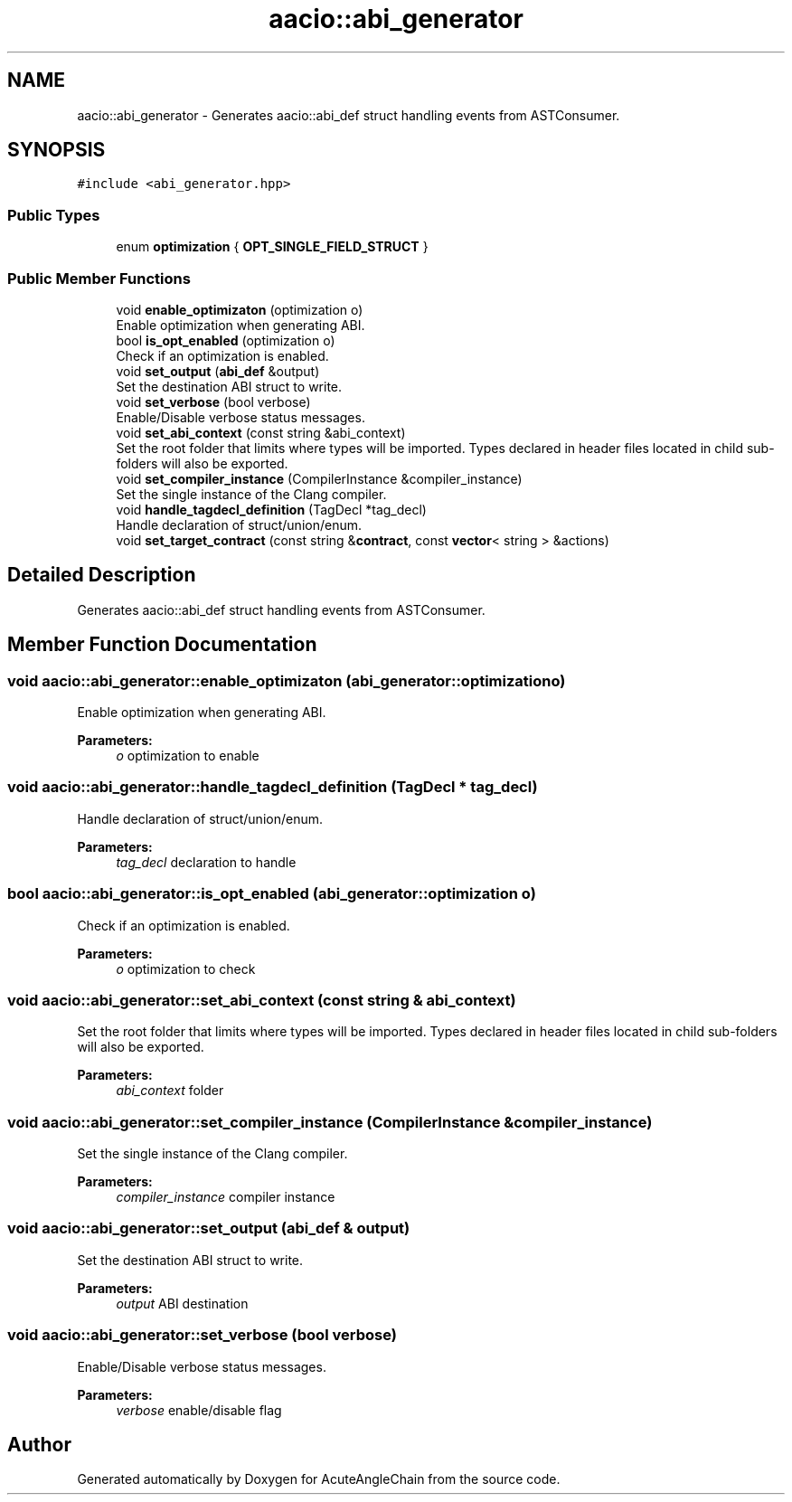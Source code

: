 .TH "aacio::abi_generator" 3 "Sun Jun 3 2018" "AcuteAngleChain" \" -*- nroff -*-
.ad l
.nh
.SH NAME
aacio::abi_generator \- Generates aacio::abi_def struct handling events from ASTConsumer\&.  

.SH SYNOPSIS
.br
.PP
.PP
\fC#include <abi_generator\&.hpp>\fP
.SS "Public Types"

.in +1c
.ti -1c
.RI "enum \fBoptimization\fP { \fBOPT_SINGLE_FIELD_STRUCT\fP }"
.br
.in -1c
.SS "Public Member Functions"

.in +1c
.ti -1c
.RI "void \fBenable_optimizaton\fP (optimization o)"
.br
.RI "Enable optimization when generating ABI\&. "
.ti -1c
.RI "bool \fBis_opt_enabled\fP (optimization o)"
.br
.RI "Check if an optimization is enabled\&. "
.ti -1c
.RI "void \fBset_output\fP (\fBabi_def\fP &output)"
.br
.RI "Set the destination ABI struct to write\&. "
.ti -1c
.RI "void \fBset_verbose\fP (bool verbose)"
.br
.RI "Enable/Disable verbose status messages\&. "
.ti -1c
.RI "void \fBset_abi_context\fP (const string &abi_context)"
.br
.RI "Set the root folder that limits where types will be imported\&. Types declared in header files located in child sub-folders will also be exported\&. "
.ti -1c
.RI "void \fBset_compiler_instance\fP (CompilerInstance &compiler_instance)"
.br
.RI "Set the single instance of the Clang compiler\&. "
.ti -1c
.RI "void \fBhandle_tagdecl_definition\fP (TagDecl *tag_decl)"
.br
.RI "Handle declaration of struct/union/enum\&. "
.ti -1c
.RI "void \fBset_target_contract\fP (const string &\fBcontract\fP, const \fBvector\fP< string > &actions)"
.br
.in -1c
.SH "Detailed Description"
.PP 
Generates aacio::abi_def struct handling events from ASTConsumer\&. 
.SH "Member Function Documentation"
.PP 
.SS "void aacio::abi_generator::enable_optimizaton (abi_generator::optimization o)"

.PP
Enable optimization when generating ABI\&. 
.PP
\fBParameters:\fP
.RS 4
\fIo\fP optimization to enable 
.RE
.PP

.SS "void aacio::abi_generator::handle_tagdecl_definition (TagDecl * tag_decl)"

.PP
Handle declaration of struct/union/enum\&. 
.PP
\fBParameters:\fP
.RS 4
\fItag_decl\fP declaration to handle 
.RE
.PP

.SS "bool aacio::abi_generator::is_opt_enabled (abi_generator::optimization o)"

.PP
Check if an optimization is enabled\&. 
.PP
\fBParameters:\fP
.RS 4
\fIo\fP optimization to check 
.RE
.PP

.SS "void aacio::abi_generator::set_abi_context (const string & abi_context)"

.PP
Set the root folder that limits where types will be imported\&. Types declared in header files located in child sub-folders will also be exported\&. 
.PP
\fBParameters:\fP
.RS 4
\fIabi_context\fP folder 
.RE
.PP

.SS "void aacio::abi_generator::set_compiler_instance (CompilerInstance & compiler_instance)"

.PP
Set the single instance of the Clang compiler\&. 
.PP
\fBParameters:\fP
.RS 4
\fIcompiler_instance\fP compiler instance 
.RE
.PP

.SS "void aacio::abi_generator::set_output (\fBabi_def\fP & output)"

.PP
Set the destination ABI struct to write\&. 
.PP
\fBParameters:\fP
.RS 4
\fIoutput\fP ABI destination 
.RE
.PP

.SS "void aacio::abi_generator::set_verbose (bool verbose)"

.PP
Enable/Disable verbose status messages\&. 
.PP
\fBParameters:\fP
.RS 4
\fIverbose\fP enable/disable flag 
.RE
.PP


.SH "Author"
.PP 
Generated automatically by Doxygen for AcuteAngleChain from the source code\&.

